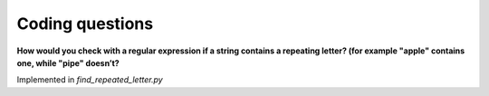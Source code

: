================
Coding questions
================


**How would you check with a regular expression if a string contains a
repeating letter? (for example "apple" contains one, while "pipe" doesn’t?**

Implemented in *find_repeated_letter.py*

